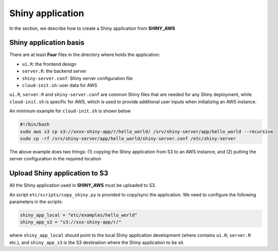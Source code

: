 Shiny application
=====

In the section, we describe how to create a Shiny application from **SHINY_AWS**

Shiny application basis
------

There are at least **Four** files in the directory where holds the application:

- ``ui.R``: the frontend design
- ``server.R``: the backend server
- ``shiny-server.conf``: Shiny server configuration file
- ``cloud-init.sh``: user data for AWS

``ui.R``, ``server.R`` and ``shiny-server.conf`` are common Shiny files that are needed for any Shiny deployment, while ``cloud-init.sh`` is specific for AWS, which is used to provide additional user inputs when initializing an AWS instance.

An minimum example for ``cloud-init.sh`` is shown below

.. code-block:: bash

   #!/bin/bash
   sudo aws s3 cp s3://xxxx-shiny-app/r/hello_world/ /srv/shiny-server/app/hello_world --recursive
   sudo cp -rf /srv/shiny-server/app/hello_world/shiny-server.conf /etc/shiny-server

The above example does two things: (1) copying the Shiny application from S3 to an AWS instance, and (2) putting the server configuration in the required location


Upload Shiny application to S3
------

All the Shiny application used in **SHINY_AWS** must be uploaded to S3. 

An script ``etc/scripts/copy_shiny.py`` is provided to copy/sync the application. We need to configure the following parameters in the scripts:

.. code-block:: bash

   shiny_app_local = "etc/examples/hello_world"
   shiny_app_s3 = "s3://xxx-shiny-app/r/"

where ``shiny_app_local`` should point to the local Shiny application development (where contains ``ui.R``, ``server.R`` etc.), 
and ``shiny_app_s3`` is the S3 destination where the Shiny application to be sit.